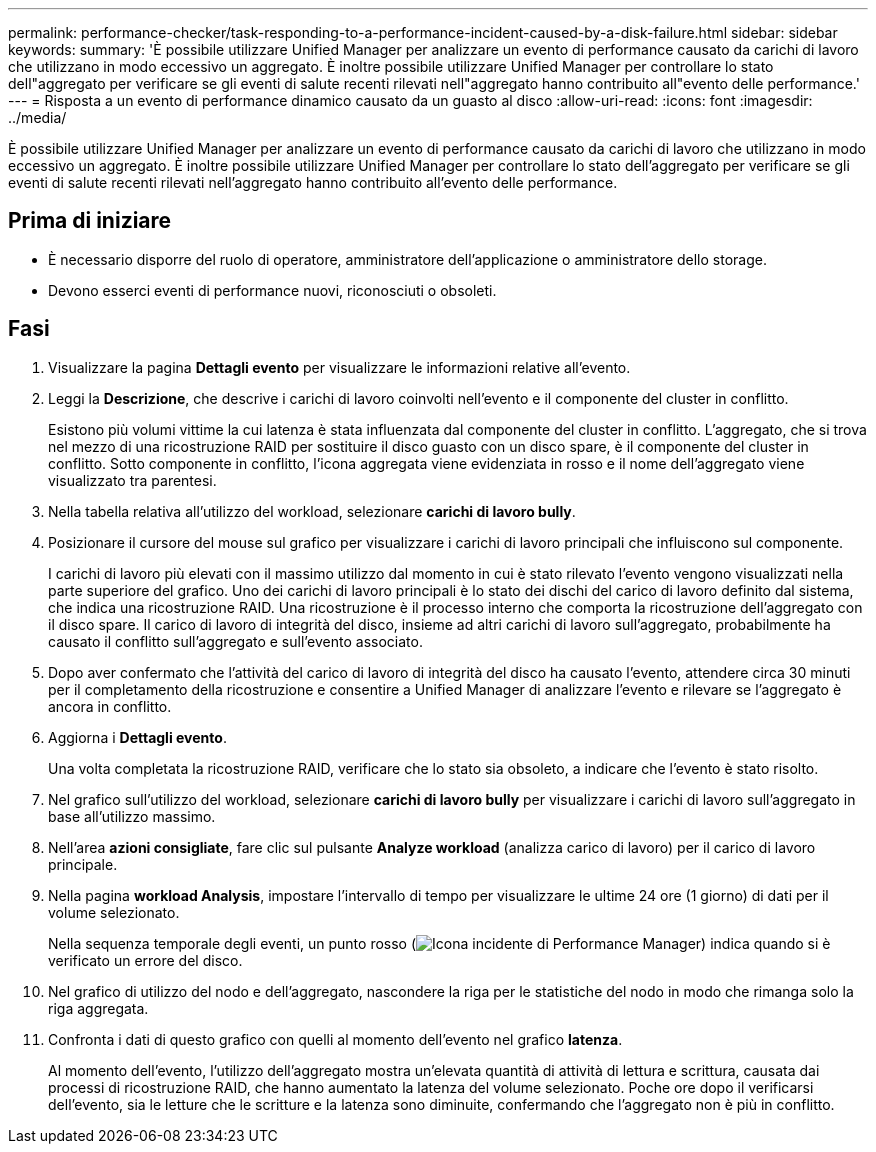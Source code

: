 ---
permalink: performance-checker/task-responding-to-a-performance-incident-caused-by-a-disk-failure.html 
sidebar: sidebar 
keywords:  
summary: 'È possibile utilizzare Unified Manager per analizzare un evento di performance causato da carichi di lavoro che utilizzano in modo eccessivo un aggregato. È inoltre possibile utilizzare Unified Manager per controllare lo stato dell"aggregato per verificare se gli eventi di salute recenti rilevati nell"aggregato hanno contribuito all"evento delle performance.' 
---
= Risposta a un evento di performance dinamico causato da un guasto al disco
:allow-uri-read: 
:icons: font
:imagesdir: ../media/


[role="lead"]
È possibile utilizzare Unified Manager per analizzare un evento di performance causato da carichi di lavoro che utilizzano in modo eccessivo un aggregato. È inoltre possibile utilizzare Unified Manager per controllare lo stato dell'aggregato per verificare se gli eventi di salute recenti rilevati nell'aggregato hanno contribuito all'evento delle performance.



== Prima di iniziare

* È necessario disporre del ruolo di operatore, amministratore dell'applicazione o amministratore dello storage.
* Devono esserci eventi di performance nuovi, riconosciuti o obsoleti.




== Fasi

. Visualizzare la pagina *Dettagli evento* per visualizzare le informazioni relative all'evento.
. Leggi la *Descrizione*, che descrive i carichi di lavoro coinvolti nell'evento e il componente del cluster in conflitto.
+
Esistono più volumi vittime la cui latenza è stata influenzata dal componente del cluster in conflitto. L'aggregato, che si trova nel mezzo di una ricostruzione RAID per sostituire il disco guasto con un disco spare, è il componente del cluster in conflitto. Sotto componente in conflitto, l'icona aggregata viene evidenziata in rosso e il nome dell'aggregato viene visualizzato tra parentesi.

. Nella tabella relativa all'utilizzo del workload, selezionare *carichi di lavoro bully*.
. Posizionare il cursore del mouse sul grafico per visualizzare i carichi di lavoro principali che influiscono sul componente.
+
I carichi di lavoro più elevati con il massimo utilizzo dal momento in cui è stato rilevato l'evento vengono visualizzati nella parte superiore del grafico. Uno dei carichi di lavoro principali è lo stato dei dischi del carico di lavoro definito dal sistema, che indica una ricostruzione RAID. Una ricostruzione è il processo interno che comporta la ricostruzione dell'aggregato con il disco spare. Il carico di lavoro di integrità del disco, insieme ad altri carichi di lavoro sull'aggregato, probabilmente ha causato il conflitto sull'aggregato e sull'evento associato.

. Dopo aver confermato che l'attività del carico di lavoro di integrità del disco ha causato l'evento, attendere circa 30 minuti per il completamento della ricostruzione e consentire a Unified Manager di analizzare l'evento e rilevare se l'aggregato è ancora in conflitto.
. Aggiorna i *Dettagli evento*.
+
Una volta completata la ricostruzione RAID, verificare che lo stato sia obsoleto, a indicare che l'evento è stato risolto.

. Nel grafico sull'utilizzo del workload, selezionare *carichi di lavoro bully* per visualizzare i carichi di lavoro sull'aggregato in base all'utilizzo massimo.
. Nell'area *azioni consigliate*, fare clic sul pulsante *Analyze workload* (analizza carico di lavoro) per il carico di lavoro principale.
. Nella pagina *workload Analysis*, impostare l'intervallo di tempo per visualizzare le ultime 24 ore (1 giorno) di dati per il volume selezionato.
+
Nella sequenza temporale degli eventi, un punto rosso (image:../media/opm-incident-icon-png.gif["Icona incidente di Performance Manager"]) indica quando si è verificato un errore del disco.

. Nel grafico di utilizzo del nodo e dell'aggregato, nascondere la riga per le statistiche del nodo in modo che rimanga solo la riga aggregata.
. Confronta i dati di questo grafico con quelli al momento dell'evento nel grafico *latenza*.
+
Al momento dell'evento, l'utilizzo dell'aggregato mostra un'elevata quantità di attività di lettura e scrittura, causata dai processi di ricostruzione RAID, che hanno aumentato la latenza del volume selezionato. Poche ore dopo il verificarsi dell'evento, sia le letture che le scritture e la latenza sono diminuite, confermando che l'aggregato non è più in conflitto.


